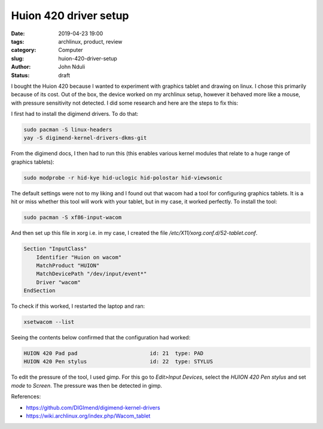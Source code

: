######################
Huion 420 driver setup
######################

:date: 2019-04-23 19:00
:tags: archlinux, product, review
:category: Computer
:slug: huion-420-driver-setup
:author: John Nduli
:status: draft

I bought the Huion 420 because I wanted to experiment with graphics
tablet and drawing on linux. I chose this primarily because of its cost.
Out of the box, the device worked on my archlinux setup, however it
behaved more like a mouse, with pressure sensitivity not detected. I did
some research and here are the steps to fix this:

I first had to install the digimend drivers. To do that:

.. code-block:: bash

    sudo pacman -S linux-headers
    yay -S digimend-kernel-drivers-dkms-git

From the digimend docs, I then had to run this (this enables various
kernel modules that relate to a huge range of graphics tablets):

.. code-block:: bash

    sudo modprobe -r hid-kye hid-uclogic hid-polostar hid-viewsonic


The default settings were not to my liking and I found out that wacom
had a tool for configuring graphics tablets. It is a hit or miss whether
this tool will work with your tablet, but in my case, it worked
perfectly. To install the tool:

.. code-block:: bash

    sudo pacman -S xf86-input-wacom


And then set up this file in xorg i.e. in my case, I created the file
`/etc/X11/xorg.conf.d/52-tablet.conf`.

.. code-block:: bash

    Section "InputClass"
        Identifier "Huion on wacom"
        MatchProduct "HUION"
        MatchDevicePath "/dev/input/event*"
        Driver "wacom"
    EndSection


To check if this worked, I restarted the laptop and ran:

.. code-block:: bash

    xsetwacom --list

Seeing the contents below confirmed that the configuration had worked:

.. code-block:: bash

    HUION 420 Pad pad                       id: 21  type: PAD
    HUION 420 Pen stylus                    id: 22  type: STYLUS

To edit the pressure of the tool, I used gimp. For this go to
`Edit>Input Devices`, select the `HUION 420 Pen stylus` and set `mode`
to `Screen`. The pressure was then be detected in gimp.

References:

- https://github.com/DIGImend/digimend-kernel-drivers
- https://wiki.archlinux.org/index.php/Wacom_tablet

